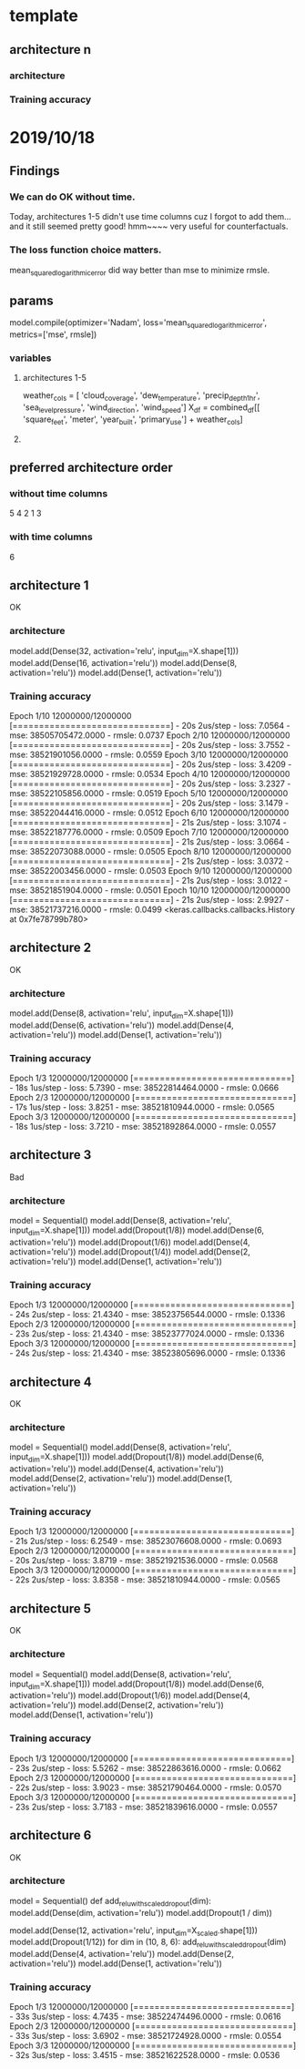 * template
** architecture n

*** architecture

*** Training accuracy

* 2019/10/18
** Findings
*** We can do OK without time.
Today, architectures 1-5 didn't use time columns cuz I 
forgot to add them... and it still seemed pretty good!
hmm~~~~ very useful for counterfactuals.
*** The loss function choice matters.
mean_squared_logarithmic_error did way better than mse
to minimize rmsle.
** params
model.compile(optimizer='Nadam',
              loss='mean_squared_logarithmic_error', metrics=['mse', rmsle])
*** variables
**** architectures 1-5
weather_cols = [
    'cloud_coverage', 'dew_temperature', 'precip_depth_1_hr', 
    'sea_level_pressure', 'wind_direction', 'wind_speed']
X_df = combined_df[[
    'square_feet', 'meter', 'year_built', 'primary_use'] +
    weather_cols]
**** 
** preferred architecture order 
*** without time columns
5
4
2
1
3
*** with time columns
6
** architecture 1
OK
*** architecture
model.add(Dense(32, activation='relu', input_dim=X.shape[1]))
model.add(Dense(16, activation='relu'))
model.add(Dense(8, activation='relu'))
model.add(Dense(1, activation='relu'))
*** Training accuracy
Epoch 1/10
12000000/12000000 [==============================] - 20s 2us/step - loss: 7.0564 - mse: 38505705472.0000 - rmsle: 0.0737
Epoch 2/10
12000000/12000000 [==============================] - 20s 2us/step - loss: 3.7552 - mse: 38521901056.0000 - rmsle: 0.0559
Epoch 3/10
12000000/12000000 [==============================] - 20s 2us/step - loss: 3.4209 - mse: 38521929728.0000 - rmsle: 0.0534
Epoch 4/10
12000000/12000000 [==============================] - 20s 2us/step - loss: 3.2327 - mse: 38522105856.0000 - rmsle: 0.0519
Epoch 5/10
12000000/12000000 [==============================] - 20s 2us/step - loss: 3.1479 - mse: 38522044416.0000 - rmsle: 0.0512
Epoch 6/10
12000000/12000000 [==============================] - 21s 2us/step - loss: 3.1074 - mse: 38522187776.0000 - rmsle: 0.0509
Epoch 7/10
12000000/12000000 [==============================] - 21s 2us/step - loss: 3.0664 - mse: 38522073088.0000 - rmsle: 0.0505
Epoch 8/10
12000000/12000000 [==============================] - 21s 2us/step - loss: 3.0372 - mse: 38522003456.0000 - rmsle: 0.0503
Epoch 9/10
12000000/12000000 [==============================] - 21s 2us/step - loss: 3.0122 - mse: 38521851904.0000 - rmsle: 0.0501
Epoch 10/10
12000000/12000000 [==============================] - 21s 2us/step - loss: 2.9927 - mse: 38521737216.0000 - rmsle: 0.0499
<keras.callbacks.callbacks.History at 0x7fe78799b780>
** architecture 2
OK
*** architecture
model.add(Dense(8, activation='relu', input_dim=X.shape[1]))
model.add(Dense(6, activation='relu'))
model.add(Dense(4, activation='relu'))
model.add(Dense(1, activation='relu'))
*** Training accuracy
Epoch 1/3
12000000/12000000 [==============================] - 18s 1us/step - loss: 5.7390 - mse: 38522814464.0000 - rmsle: 0.0666
Epoch 2/3
12000000/12000000 [==============================] - 17s 1us/step - loss: 3.8251 - mse: 38521810944.0000 - rmsle: 0.0565
Epoch 3/3
12000000/12000000 [==============================] - 18s 1us/step - loss: 3.7210 - mse: 38521892864.0000 - rmsle: 0.0557
** architecture 3
Bad
*** architecture
model = Sequential()
model.add(Dense(8, activation='relu', input_dim=X.shape[1]))
model.add(Dropout(1/8))
model.add(Dense(6, activation='relu'))
model.add(Dropout(1/6))
model.add(Dense(4, activation='relu'))
model.add(Dropout(1/4))
model.add(Dense(2, activation='relu'))
model.add(Dense(1, activation='relu'))
*** Training accuracy
Epoch 1/3
12000000/12000000 [==============================] - 24s 2us/step - loss: 21.4340 - mse: 38523756544.0000 - rmsle: 0.1336
Epoch 2/3
12000000/12000000 [==============================] - 23s 2us/step - loss: 21.4340 - mse: 38523777024.0000 - rmsle: 0.1336
Epoch 3/3
12000000/12000000 [==============================] - 24s 2us/step - loss: 21.4340 - mse: 38523805696.0000 - rmsle: 0.1336

** architecture 4
OK
*** architecture
model = Sequential()
model.add(Dense(8, activation='relu', input_dim=X.shape[1]))
model.add(Dropout(1/8))
model.add(Dense(6, activation='relu'))
model.add(Dense(4, activation='relu'))
model.add(Dense(2, activation='relu'))
model.add(Dense(1, activation='relu'))
*** Training accuracy
Epoch 1/3
12000000/12000000 [==============================] - 21s 2us/step - loss: 6.2549 - mse: 38523076608.0000 - rmsle: 0.0693
Epoch 2/3
12000000/12000000 [==============================] - 20s 2us/step - loss: 3.8719 - mse: 38521921536.0000 - rmsle: 0.0568
Epoch 3/3
12000000/12000000 [==============================] - 22s 2us/step - loss: 3.8358 - mse: 38521810944.0000 - rmsle: 0.0565
** architecture 5
OK
*** architecture
model = Sequential()
model.add(Dense(8, activation='relu', input_dim=X.shape[1]))
model.add(Dropout(1/8))
model.add(Dense(6, activation='relu'))
model.add(Dropout(1/6))
model.add(Dense(4, activation='relu'))
model.add(Dense(2, activation='relu'))
model.add(Dense(1, activation='relu'))
*** Training accuracy
Epoch 1/3
12000000/12000000 [==============================] - 23s 2us/step - loss: 5.5262 - mse: 38522863616.0000 - rmsle: 0.0662
Epoch 2/3
12000000/12000000 [==============================] - 22s 2us/step - loss: 3.9023 - mse: 38521790464.0000 - rmsle: 0.0570
Epoch 3/3
12000000/12000000 [==============================] - 23s 2us/step - loss: 3.7183 - mse: 38521839616.0000 - rmsle: 0.0557
** architecture 6
OK
*** architecture
model = Sequential()
def add_relu_with_scaled_dropout(dim):
    model.add(Dense(dim, activation='relu'))
    model.add(Dropout(1 / dim))

model.add(Dense(12, activation='relu', input_dim=X_scaled.shape[1]))
model.add(Dropout(1/12))
for dim in (10, 8, 6):
    add_relu_with_scaled_dropout(dim)
model.add(Dense(4, activation='relu'))
model.add(Dense(2, activation='relu'))
model.add(Dense(1, activation='relu'))    
*** Training accuracy
Epoch 1/3
12000000/12000000 [==============================] - 33s 3us/step - loss: 4.7435 - mse: 38522474496.0000 - rmsle: 0.0616
Epoch 2/3
12000000/12000000 [==============================] - 33s 3us/step - loss: 3.6902 - mse: 38521724928.0000 - rmsle: 0.0554
Epoch 3/3
12000000/12000000 [==============================] - 32s 3us/step - loss: 3.4515 - mse: 38521622528.0000 - rmsle: 0.0536
